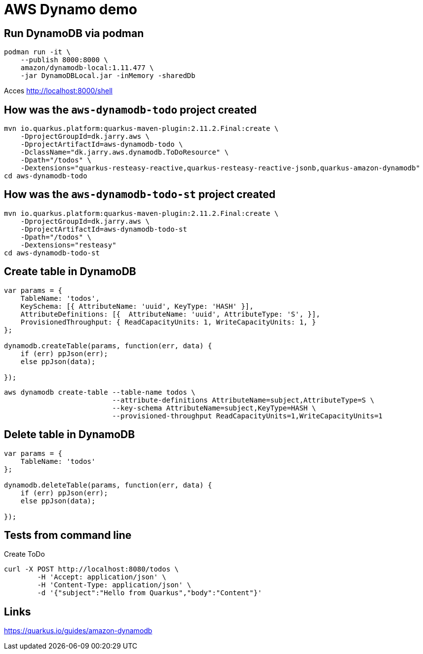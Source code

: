= AWS Dynamo demo

== Run DynamoDB via podman
----
podman run -it \
    --publish 8000:8000 \
    amazon/dynamodb-local:1.11.477 \
    -jar DynamoDBLocal.jar -inMemory -sharedDb
----

Acces http://localhost:8000/shell

== How was the `aws-dynamodb-todo` project created

[source,bash]
----
mvn io.quarkus.platform:quarkus-maven-plugin:2.11.2.Final:create \
    -DprojectGroupId=dk.jarry.aws \
    -DprojectArtifactId=aws-dynamodb-todo \
    -DclassName="dk.jarry.aws.dynamodb.ToDoResource" \
    -Dpath="/todos" \
    -Dextensions="quarkus-resteasy-reactive,quarkus-resteasy-reactive-jsonb,quarkus-amazon-dynamodb"
cd aws-dynamodb-todo
----

== How was the `aws-dynamodb-todo-st` project created

[source,bash]
----
mvn io.quarkus.platform:quarkus-maven-plugin:2.11.2.Final:create \
    -DprojectGroupId=dk.jarry.aws \
    -DprojectArtifactId=aws-dynamodb-todo-st
    -Dpath="/todos" \
    -Dextensions="resteasy"
cd aws-dynamodb-todo-st
----


== Create table in DynamoDB

----
var params = {
    TableName: 'todos',
    KeySchema: [{ AttributeName: 'uuid', KeyType: 'HASH' }],
    AttributeDefinitions: [{  AttributeName: 'uuid', AttributeType: 'S', }],
    ProvisionedThroughput: { ReadCapacityUnits: 1, WriteCapacityUnits: 1, }
};

dynamodb.createTable(params, function(err, data) {
    if (err) ppJson(err);
    else ppJson(data);

});
----

[source,bash]
----
aws dynamodb create-table --table-name todos \
                          --attribute-definitions AttributeName=subject,AttributeType=S \
                          --key-schema AttributeName=subject,KeyType=HASH \
                          --provisioned-throughput ReadCapacityUnits=1,WriteCapacityUnits=1
----

== Delete table in DynamoDB

----
var params = {
    TableName: 'todos'
};

dynamodb.deleteTable(params, function(err, data) {
    if (err) ppJson(err);
    else ppJson(data);

});
----

== Tests from command line

Create ToDo
[source,bash]
----
curl -X POST http://localhost:8080/todos \
	-H 'Accept: application/json' \
	-H 'Content-Type: application/json' \
	-d '{"subject":"Hello from Quarkus","body":"Content"}'
----

## Links
https://quarkus.io/guides/amazon-dynamodb
